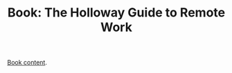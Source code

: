 #+TITLE: Book: The Holloway Guide to Remote Work

[[https://www.holloway.com/g/remote-work][Book content]].
